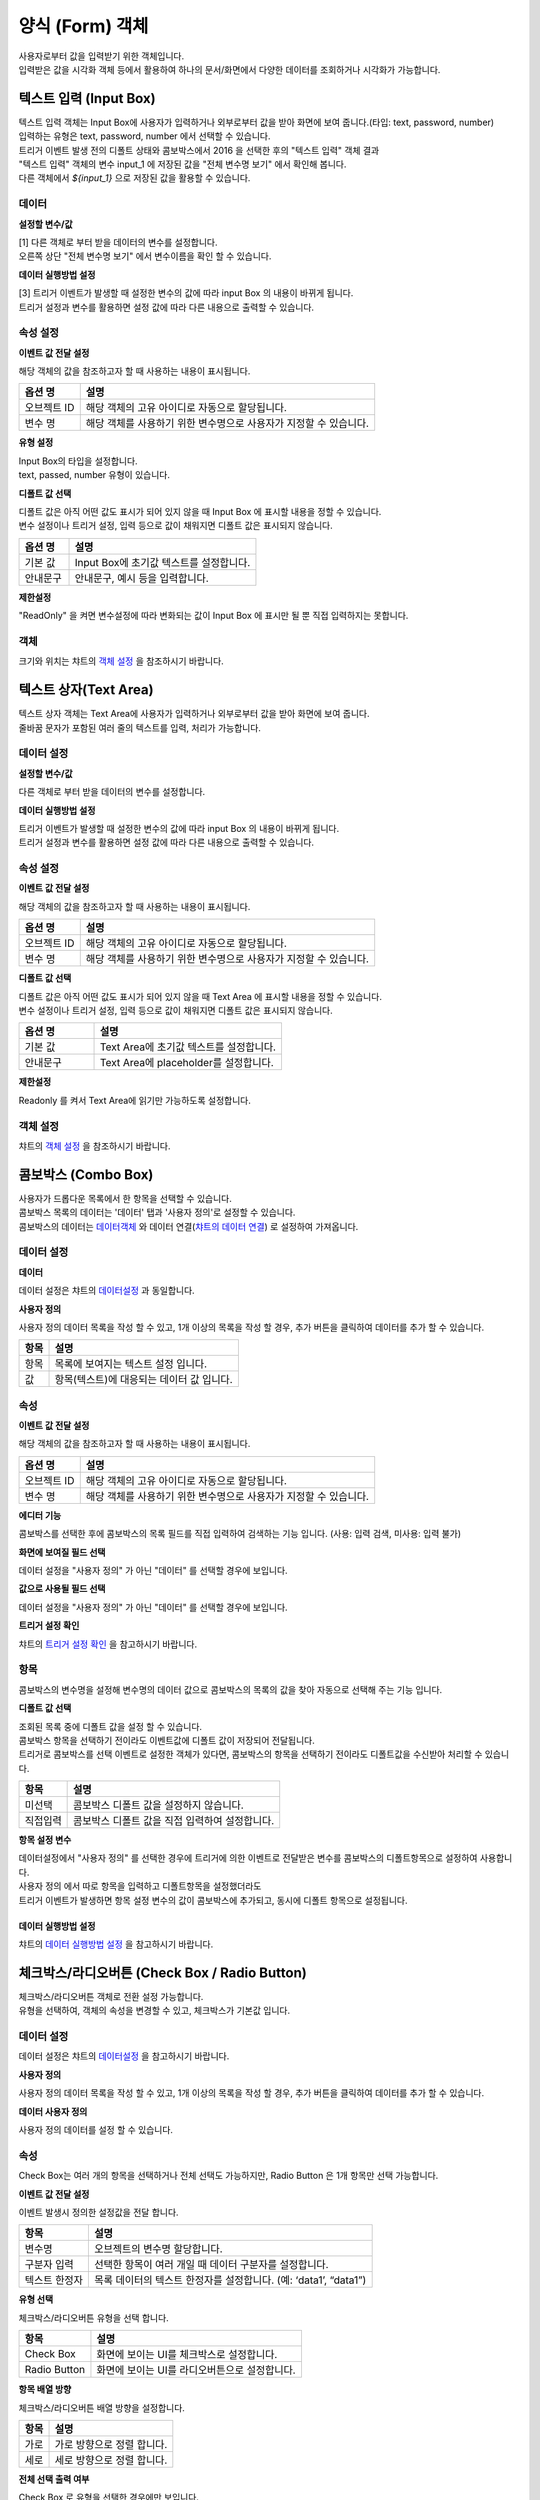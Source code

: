 ========================================
양식 (Form) 객체
========================================

| 사용자로부터 값을 입력받기 위한 객체입니다.
| 입력받은 값을 시각화 객체 등에서 활용하여 하나의 문서/화면에서 다양한 데이터를 조회하거나 시각화가 가능합니다.




----------------------------------------------------------------------------------------------------------------------------------
텍스트 입력 (Input Box)
----------------------------------------------------------------------------------------------------------------------------------


.. image:: ./studio/images/input/button-text.png


| 텍스트 입력 객체는 Input Box에 사용자가 입력하거나 외부로부터 값을 받아 화면에 보여 줍니다.(타입: text, password, number)
| 입력하는 유형은 text, password, number 에서 선택할 수 있습니다.


.. image:: ./studio/images/input/studio_input_47.png
    :scale: 60%
    :alt: 설정할 변수 47


| 트리거 이벤트 발생 전의 디폴트 상태와 콤보박스에서 2016 을 선택한 후의 "텍스트 입력" 객체 결과

.. image:: ./studio/images/input/studio_input_47_1.png
    :scale: 60%
    :alt: 설정할 변수 47_1


| "텍스트 입력" 객체의 변수 input_1 에 저장된 값을 "전체 변수명 보기" 에서 확인해 봅니다.
| 다른 객체에서 `${input_1}` 으로 저장된 값을 활용할 수 있습니다. 

.. image:: ./studio/images/input/studio_input_48.png
    :scale: 40%
    :alt: 설정할 변수 48



''''''''''''''''''''''''''''''''''''''
데이터 
''''''''''''''''''''''''''''''''''''''


**설정할 변수/값**


| [1] 다른 객체로 부터 받을 데이터의 변수를 설정합니다.
| 오른쪽 상단 "전체 변수명 보기" 에서 변수이름을 확인 할 수 있습니다.



**데이터 실행방법 설정**


| [3] 트리거 이벤트가 발생할 때 설정한 변수의 값에 따라 input Box 의 내용이 바뀌게 됩니다.
| 트리거 설정과 변수를 활용하면 설정 값에 따라 다른 내용으로 출력할 수 있습니다.


''''''''''''''''''''''''''''''''''''''''''''''''''''''''''''''''''''''''''''
속성 설정
''''''''''''''''''''''''''''''''''''''''''''''''''''''''''''''''''''''''''''


**이벤트 값 전달 설정**

| 해당 객체의 값을 참조하고자 할 때 사용하는 내용이 표시됩니다.

.. csv-table::
    :header: 옵션 명, 설명

    오브젝트 ID, 해당 객체의 고유 아이디로 자동으로 할당됩니다.
    변수 명, 해당 객체를 사용하기 위한 변수명으로 사용자가 지정할 수 있습니다.


**유형 설정**

| Input Box의 타입을 설정합니다. 
| text, passed, number 유형이 있습니다.


.. image:: ./studio/images/input/input_02.png
    :width: 300
    :alt: 유형 설정


**디폴트 값 선택**

| 디폴트 값은 아직 어떤 값도 표시가 되어 있지 않을 때 Input Box 에 표시할 내용을 정할 수 있습니다.
| 변수 설정이나 트리거 설정, 입력 등으로 값이 채워지면 디폴트 값은 표시되지 않습니다.

.. image:: ./studio/images/input/input_03.png
    :width: 300
    :alt: 디폴트 값 선택

.. csv-table::
    :header: "옵션 명", "설명"
    :widths: 40, 150

    "기본 값", "Input Box에 초기값 텍스트를 설정합니다."
    "안내문구", "안내문구, 예시 등을 입력합니다. "


**제한설정**

| "ReadOnly" 을 켜면 변수설정에 따라 변화되는 값이 Input Box 에 표시만 될 뿐 직접 입력하지는 못합니다.


''''''''''''''''
객체
''''''''''''''''

| 크기와 위치는 챠트의 `객체 설정 <http://docs.iris.tools/manual/IRIS-Manual/IRIS-Studio/data_visualize.html#id18>`__ 을 참조하시기 바랍니다.



----------------------------------------------------------------------------------------------------------------------------------
텍스트 상자(Text Area)
----------------------------------------------------------------------------------------------------------------------------------


.. image:: ./studio/images/textarea/button-textarea.png

| 텍스트 상자 객체는 Text Area에 사용자가 입력하거나 외부로부터 값을 받아 화면에 보여 줍니다.
| 줄바꿈 문자가 포함된 여러 줄의 텍스트를 입력, 처리가 가능합니다.


''''''''''''''''''''''''''''''''''''''''''''''''''''''''''''''
데이터 설정
''''''''''''''''''''''''''''''''''''''''''''''''''''''''''''''

.. image:: ./studio/images/textarea/studio_textarea_40.png
    :scale: 60%
    :alt: 데이터 설정



**설정할 변수/값**

| 다른 객체로 부터 받을 데이터의 변수를 설정합니다.



**데이터 실행방법 설정**

| 트리거 이벤트가 발생할 때 설정한 변수의 값에 따라 input Box 의 내용이 바뀌게 됩니다.
| 트리거 설정과 변수를 활용하면 설정 값에 따라 다른 내용으로 출력할 수 있습니다.



''''''''''''''''''''''''''''''''''''''''''''''''''''''''''''''''''''''''''''''''''''''''''''''''''''''''''''
속성 설정
''''''''''''''''''''''''''''''''''''''''''''''''''''''''''''''''''''''''''''''''''''''''''''''''''''''''''''


.. image:: ./studio/images/textarea/studio_textarea_40_1.png
    :scale: 60%
    :alt: 속성 설정


**이벤트 값 전달 설정**

| 해당 객체의 값을 참조하고자 할 때 사용하는 내용이 표시됩니다.

.. csv-table::
    :header: 옵션 명, 설명

    오브젝트 ID, 해당 객체의 고유 아이디로 자동으로 할당됩니다.
    변수 명, 해당 객체를 사용하기 위한 변수명으로 사용자가 지정할 수 있습니다.

.. image:: ./studio/images/common/event_01.png
    :scale: 100 %
    :alt: 이벤트값 전달 설정




**디폴트 값 선택**

| 디폴트 값은 아직 어떤 값도 표시가 되어 있지 않을 때 Text Area 에 표시할 내용을 정할 수 있습니다.
| 변수 설정이나 트리거 설정, 입력 등으로 값이 채워지면 디폴트 값은 표시되지 않습니다.

.. csv-table::
    :header: "옵션 명", "설명"
    :widths: 40, 100

    "기본 값", "Text Area에 초기값 텍스트를 설정합니다."
    "안내문구", "Text Area에 placeholder를 설정합니다."


**제한설정**

| Readonly 를 켜서 Text Area에 읽기만 가능하도록 설정합니다.




''''''''''''''''''''''''''''''''''''''''''''''''''''''''
객체 설정
''''''''''''''''''''''''''''''''''''''''''''''''''''''''

| 챠트의 `객체 설정 <http://docs.iris.tools/manual/IRIS-Manual/IRIS-Studio/data_visualize.html#id18>`__ 을 참조하시기 바랍니다.




--------------------------------------------------------------------------------------------------------------------------------------------------
콤보박스 (Combo Box)
--------------------------------------------------------------------------------------------------------------------------------------------------

.. image:: ./studio/images/combo/button-combobox.png

| 사용자가 드롭다운 목록에서 한 항목을 선택할 수 있습니다. 
| 콤보박스 목록의 데이터는 '데이터' 탭과 '사용자 정의'로 설정할 수 있습니다.
| 콤보박스의 데이터는 `데이터객체 <http://docs.iris.tools/manual/IRIS-Manual/IRIS-Studio/data.html#id1>`__ 와 데이터 연결(`챠트의 데이터 연결 <http://docs.iris.tools/manual/IRIS-Manual/IRIS-Studio/data_visualize.html#id1>`__) 로 설정하여 가져옵니다.



''''''''''''''''''''''''''''''''''''''''''''''''''''''''''''''''
데이터 설정
''''''''''''''''''''''''''''''''''''''''''''''''''''''''''''''''


.. image:: ./studio/images/combo/studio_combo_73.png
  :scale: 60%
  :alt: 콤보박스 사용자 정의


.. image:: ./studio/images/combo/studio_combo_41.png
  :scale: 40%
  :alt: 콤보박스 사용자 정의



**데이터**


| 데이터 설정은 챠트의 `데이터설정 <http://docs.iris.tools/manual/IRIS-Manual/IRIS-Studio/data_visualize.html#id1>`__ 과 동일합니다.



**사용자 정의**


| 사용자 정의 데이터 목록을 작성 할 수 있고, 1개 이상의 목록을 작성 할 경우, 추가 버튼을 클릭하여 데이터를 추가 할 수 있습니다.

.. image:: ./studio/images/combo/combo_01.png
  :width: 270
  :alt: 콤보박스 사용자 정의

.. csv-table::
    :header: "항목", "설명"

    "항목", "목록에 보여지는 텍스트 설정 입니다."
    "값", "항목(텍스트)에 대응되는 데이터 값 입니다."


''''''''''''''''''''''''''''''''''''''''''''''''''''
속성
''''''''''''''''''''''''''''''''''''''''''''''''''''


**이벤트 값 전달 설정**


| 해당 객체의 값을 참조하고자 할 때 사용하는 내용이 표시됩니다.

.. csv-table::
    :header: 옵션 명, 설명

    오브젝트 ID, 해당 객체의 고유 아이디로 자동으로 할당됩니다.
    변수 명, 해당 객체를 사용하기 위한 변수명으로 사용자가 지정할 수 있습니다.

.. image:: ./studio/images/combo/studio_combo_42_1.png
    :scale: 100 %
    :alt: 이벤트값 전달 설정



**에디터 기능**


| 콤보박스를 선택한 후에 콤보박스의 목록 필드를 직접 입력하여 검색하는 기능 입니다. (사용: 입력 검색, 미사용: 입력 불가)

.. image:: ./studio/images/combo/combo_02.png
  :width: 270
  :alt: 콤보박스 에디터 기능



**화면에 보여질 필드 선택**


.. image:: ./studio/images/combo/studio_combo_42_2.png
  :scale: 60%
  :alt: 콤보박스 데이터

| 데이터 설정을 "사용자 정의" 가 아닌 "데이터" 를 선택할 경우에 보입니다. 


**값으로 사용될 필드 선택**


| 데이터 설정을 "사용자 정의" 가 아닌 "데이터" 를 선택할 경우에 보입니다. 



**트리거 설정 확인**


| 챠트의 `트리거 설정 확인 <http://docs.iris.tools/manual/IRIS-Manual/IRIS-Studio/data_visualize.html#id16>`__ 을 참고하시기 바랍니다.


''''''''''''''''''''''''''''''''
항목
''''''''''''''''''''''''''''''''

| 콤보박스의 변수명을 설정해 변수명의 데이터 값으로 콤보박스의 목록의 값을 찾아 자동으로 선택해 주는 기능 입니다.


**디폴트 값 선택**


| 조회된 목록 중에 디폴트 값을 설정 할 수 있습니다. 
| 콤보박스 항목을 선택하기 전이라도 이벤트값에 디폴트 값이 저장되어 전달됩니다.
| 트리거로 콤보박스를 선택 이벤트로 설정한 객체가 있다면, 콤보박스의 항목을 선택하기 전이라도 디폴트값을 수신받아 처리할 수 있습니다.  


.. image:: ./studio/images/combo/combo_05.png
  :width: 270
  :alt: 디폴트 값 선택


.. csv-table::
    :header: "항목", "설명"

    "미선택", "콤보박스 디폴트 값을 설정하지 않습니다."
    "직접입력", "콤보박스 디폴트 값을 직접 입력하여 설정합니다."




**항목 설정 변수**


| 데이터설정에서 "사용자 정의" 를 선택한 경우에 트리거에 의한 이벤트로 전달받은 변수를 콤보박스의 디폴트항목으로 설정하여 사용합니다.
| 사용자 정의 에서 따로 항목을 입력하고 디폴트항목을 설정했더라도
| 트리거 이벤트가 발생하면 항목 설정 변수의 값이 콤보박스에 추가되고, 동시에 디폴트 항목으로 설정됩니다. 


.. image:: ./studio/images/combo/studio_combo_43.png
  :scale: 60%
  :alt: 항목 설정 변수


......................................................................................................................
데이터 실행방법 설정
......................................................................................................................

| 챠트의 `데이터 실행방법 설정 <http://docs.iris.tools/manual/IRIS-Manual/IRIS-Studio/data_visualize.html#id5>`__ 을 참고하시기 바랍니다.




-------------------------------------------------------------------------------------------------------------
체크박스/라디오버튼 (Check Box / Radio Button)
-------------------------------------------------------------------------------------------------------------

.. image:: ./studio/images/check_radio/button-checkbox.png

| 체크박스/라디오버튼 객체로 전환 설정 가능합니다.
| 유형을 선택하여, 객체의 속성을 변경할 수 있고, 체크박스가 기본값 입니다.



''''''''''''''''''''''''''''''''''''''''''''''''''''''''''''''''''''''''''''''''''''''''''''''''''''''''''''''''''''''''
데이터 설정
''''''''''''''''''''''''''''''''''''''''''''''''''''''''''''''''''''''''''''''''''''''''''''''''''''''''''''''''''''''''

| 데이터 설정은 챠트의 `데이터설정 <http://docs.iris.tools/manual/IRIS-Manual/IRIS-Studio/data_visualize.html#id1>`__ 을 참고하시기 바랍니다.



**사용자 정의**


| 사용자 정의 데이터 목록을 작성 할 수 있고, 1개 이상의 목록을 작성 할 경우, 추가 버튼을 클릭하여 데이터를 추가 할 수 있습니다.


**데이터 사용자 정의**


| 사용자 정의 데이터를 설정 할 수 있습니다.

.. image:: ./studio/images/check_radio/check_radio_01.png
  :width: 270
  :alt: 데이터 사용자 정의


''''''''''''''''''''''''''''
속성
''''''''''''''''''''''''''''

.. image:: ./studio/images/check_radio/studio_check_radio_44_1.png
  :scale: 60%
  :alt: 속성

| Check Box는 여러 개의 항목을 선택하거나 전체 선택도 가능하지만, Radio Button 은 1개 항목만 선택 가능합니다.  



**이벤트 값 전달 설정**


| 이벤트 발생시 정의한 설정값을 전달 합니다.

.. csv-table::
    :header: "항목", "설명"

    "변수명", "오브젝트의 변수명 할당합니다."
    "구분자 입력", "선택한 항목이 여러 개일 때 데이터 구분자를 설정합니다."
    "텍스트 한정자", "목록 데이터의 텍스트 한정자를 설정합니다. (예: ‘data1’, “data1”)"


**유형 선택**


| 체크박스/라디오버튼 유형을 선택 합니다.

.. image:: ./studio/images/check_radio/check_radio_02.png
  :width: 270
  :alt: 체크박스/라디오버튼 유형 선택

.. csv-table::
    :header: "항목", "설명"

    "Check Box", "화면에 보이는 UI를 체크박스로 설정합니다."
    "Radio Button", "화면에 보이는 UI를 라디오버튼으로 설정합니다."




**항목 배열 방향**


| 체크박스/라디오버튼 배열 방향을 설정합니다.

.. image:: ./studio/images/check_radio/check_radio_04.png
  :width: 270
  :alt: 체크박스/라디오버튼 배열 방향

.. csv-table::
    :header: "항목", "설명"

    "가로", "가로 방향으로 정렬 합니다."
    "세로", "세로 방향으로 정렬 합니다."



**전체 선택 출력 여부**


| Check Box 로 유형을 선택한 경우에만 보입니다.
| 전체 선택 출력 여부를 출력으로 선택하면 "전체 선택" 항목이 항목의 제일 앞부분에 출력됩니다.

.. image:: ./studio/images/check_radio/studio_check_radio_44_2.png
  :alt: 속성





''''''''''''''''''''''''''''''
항목
''''''''''''''''''''''''''''''


.. image:: ./studio/images/check_radio/studio_check_radio_45.png
  :scale: 60%
  :alt: 체크박스/라디오버튼 항목


**항목 분리 설정값**


| 항목설정 변수에 저장된 값이 여러 개인 경우, 구분자로 각 값을 분리합니다.
| 이 때 사용될 구분자를 입력합니다. 디폴트는 콤마(,) 입니다. 



**디폴트 값 선택**


| check Box 와 radio button 의 항목들 중에서 디폴트로 선택 항목을 설정 할 수 있습니다.

.. image:: ./studio/images/check_radio/check_radio_03.png
  :width: 270
  :alt: 체크박스/라디오버튼 디폴트 값 선택

.. csv-table::
    :header: "항목", "설명"

    "미선택", "디폴트 값을 설정하지 않습니다."
    "직접선택", "디폴트 값을 직접 입력하여 설정합니다."




**항목 설정 변수**



| 트리거에 의한 이벤트로 전달받은 변수를  check Box 와 radio button 의 디폴트항목으로 설정하여 사용합니다.
| 사용자 정의 에서 따로 항목을 입력하고 디폴트항목을 설정했더라도
| 트리거 이벤트가 발생하면 항목 설정 변수의 값이 선택됩니다. 




**데이터 실행방법 설정**


| 챠트의 `데이터 실행방법 설정 <http://docs.iris.tools/manual/IRIS-Manual/IRIS-Studio/data_visualize.html#id5>`__ 을 참고하시기 바랍니다.




'''''''''''''''''''''''''
객체
'''''''''''''''''''''''''

| 크기와 위치는 챠트의 `객체 설정 <http://docs.iris.tools/manual/IRIS-Manual/IRIS-Studio/data_visualize.html#id18>`__ 과 동일합니다.




------------------------------------------------------------------------------------------------------------------------------------------------------------------------------
날짜/시간 선택(Date / Time Picker)
------------------------------------------------------------------------------------------------------------------------------------------------------------------------------


.. image:: ./studio/images/date_picker/button-date.png

| 날짜 선택 시 달력으로 시작/종료/현재 날짜를 설정할 수 있고, 시각화 옵션에서 달력의 범위 제한 및 초기 날짜를 지정할 수 있습니다.



'''''''''''''''''''
속성
'''''''''''''''''''


.. image:: ./studio/images/date_picker/studio_date_picker_07.png
  :scale: 60%
  :alt: studio_date_picker_07.png




**데이터 유형 설정**


| 입력받는 날짜 및 시간의 변수명과 변수 값의 날짜,시간 포맷을 설정합나다.



**날짜/시간 유형 선택**


| "날짜", "시간", "날짜 + 시간" 에서 유형을 선택합니다.




**달력 범위 제한 / 시간 선택 간격**


| 날짜/시간 유형 선택에서 `날짜` 를 선택하면 "달력 범위 제한", `시간` 을 선택하면 "시간 선택 간격" 이 활성화 됩니다.
| 시각화옵션을 통해 설정값을 지정합니다.
|
| 달력 범위 제한은 시작 날짜 ~ 종료 날짜처럼 범위를 정할 때 "사용" 으로 설정합니다.
| 초기 날짜(디폴트 값)는 달력이 보일 때 기준 날짜로 달력이 표시되도록 지정하는 것입니다.
| 현재 - 현재 날짜를 초기값으로 설정합니다.
| 기준 설정 - 현재 기준으로 최근 1일, 최근 7일,,, 최근 3년 까지 지정한 기준에 따라 그 사이의 날짜 중에서 초기값을 지정합니다.
| 날짜 지정 - 지정한 날짜를 초기값으로 지정합니다.
| 
| 시간 선택 간격 예시

.. image:: ./studio/images/date_picker/studio_date_picker_51.png
  :scale: 60%
  :alt: 시각화옵션 시간 간격 설정




**초기 날짜/시간(디폴트값) 설정**


| 날짜 및 시간을 지정하기 전에 객체에 보여지는 초기값을 설정합니다.

.. image:: ./studio/images/date_picker/studio_date_picker_52.png
  :scale: 60%
  :alt: 시각화옵션 초기 날짜 설정

.. csv-table::
    :header: "항목", "설명"

    "현재 날짜 선택", "기본값은 선택이며, 현재 날짜로 초기 날짜를 설정합니다. 미선택 시 초기날짜를 설정 할 수 있습니다."
    "날짜", "현재 날짜 선택이 미선택 시 설정 가능하며, 선택 시에는 날짜가 비 활성화 됩니다."



**트리거 설정 확인**


| 챠트의 `트리거 설정 확인 <http://docs.iris.tools/manual/IRIS-Manual/IRIS-Studio/data_visualize.html#id16>`__ 을 참고하시기 바랍니다.



'''''''''''''''''''''''''''''''
객체
'''''''''''''''''''''''''''''''

| 크기와 위치는 챠트의 `객체 설정 <http://docs.iris.tools/manual/IRIS-Manual/IRIS-Studio/data_visualize.html#id18>`__ 을 참조하시기 바랍니다.



--------------------------------------------------------------------------------------------------------------
기간 설정
--------------------------------------------------------------------------------------------------------------

.. image:: ./studio/images/period/period_setting_01.png
  :alt: 기간 설정 01

| 조회할 기간을 선택할 수 있는 박스를 만드는 메뉴입니다.
| 출력하는 데이터의 조회 시작 시간과 끝 시간을 설정할 수 있습니다. 
| 또는 조회할 기간의 목록을 미리 만들어서 콤보박스 형태에서 선택할 수 있습니다.


'''''''''''''''''''
속성
'''''''''''''''''''

.. image:: ./studio/images/period/period_setting_53.png
    :scale: 60%
    :alt: 기간 설정 03



.....................................................................................................................
이벤트 값 전달 설정
.....................................................................................................................

| 데이터 조회 시작 시간과 끝 시간의 시간 포맷을 설정합니다. 이 값은 설정된 변수에 startDate, endDate 라는 attribute key 로 저장됩니다.
| 변수 값의 포맷을 변경할 수 있습니다.
| 변수 사용 예) ${period_time_range_picker_1.startDate}  ${period_time_range_picker_1.endDate}


...............................................................................
시각화 옵션
...............................................................................


**달력 범위 제한**

| 기간 설정 시 범위를 제한하여 설정한 기간 내에서만 시작과 끝 시간을 정하고자 할 때는 `사용` 을 체크합니다.
| 날짜 설정은 현재 시간 기준으로 시간을 설정하거나 사용자가 특정일을 지정할 수 있습니다.


.. image:: ./studio/images/period/period_setting_54_1.png
    :scale: 40%
    :alt: 기간 설정 54_1


**시간 간격**

| 예시 


.. image:: ./studio/images/period/period_setting_54_2.png
    :scale: 40%
    :alt: 기간 설정 54_1

| 시간을 정할 때 시간,분,초 별로 설정한 간격에 따라 선택 창이 생성됩니다.


**시간 목록(프리셋)**

| 시간 목록을 미리 지정한 값에서 선택할 수 있습니다.


.. image:: ./studio/images/period/period_setting_55_1.png
    :scale: 40%
    :alt: 기간 설정 55_1


**초기날짜(디폴트값)**

| 기간을 정하기 전에 디폴트로 표시하는 초기값
| 초기값을 설정하면 입력 전이라도 변수에 빈 값 대신 초기 기간 값으로 저장이 되어 있습니다.
   
.. image:: ./studio/images/period/period_setting_55_2.png
    :scale: 40%
    :alt: 기간 설정 55_2


**선택 범위 제한**

| 데이터 양이 많은 경우에 사용할 수 있으며, 최대로 설정할 수 있는 기간의 범위에 제한을 줄 수 있습니다.


.. image:: ./studio/images/period/period_setting_55_3.png
    :scale: 40%
    :alt: 기간 설정 55_3



**시간 이동**

| 시간 이동을 사용하면, 객체에 생긴 화살표( <   > )를 사용하여 동일한 시간 간격으로 shift 하여 기간을 설정할 수 있습니다.



-------------------------------------------------------------------
에디터 (editor)
-------------------------------------------------------------------

.. image:: ./studio/images/editor/studio_editor_03.png
  :scale: 60%
  :alt: 에디터 03

| 게시판같은 화면을 만들 때 사용할 수 있는 텍스트 에디터입니다.
|
| 화면 결과

.. image:: ./studio/images/editor/studio_editor_01.png
  :scale: 60%
  :alt: 에디터 화면 결과



'''''''''''''''''''''''''''''''''''''''''''''''''''''''''''''''''''''
데이터
'''''''''''''''''''''''''''''''''''''''''''''''''''''''''''''''''''''

| 에디터 객체에서 디폴트 또는 기본값으로 미리 출력되는 값을 설정합니다. 

.. image:: ./studio/images/editor/studio_editor_02.png
    :scale: 60%
    :alt: 설정할 변수/값


**설정할 변수/값**


| 다른 객체로 부터 받을 데이터의 변수를 설정합니다.


**데이터 실행방법 설정**


| 트리거 이벤트가 발생할 때 설정한 변수의 값에 따라 에디터의 디폴트값/기본 값의 내용이 바뀌게 됩니다.
| 트리거 설정과 변수를 활용하면 설정 값에 따라 다른 내용으로 출력할 수 있습니다.



''''''''''''''''''''''''''''''''''''''''''''''''''''
속성
''''''''''''''''''''''''''''''''''''''''''''''''''''

.. image:: ./studio/images/editor/studio_editor_04.png
    :scale: 60%
    :alt: 속성


....................................................................................................................
이벤트 값 전달 설정
....................................................................................................................

| 해당 객체의 값을 참조하고자 할 때 사용하는 내용이 표시됩니다.

.. csv-table::
    :header: 옵션 명, 설명

    오브젝트 ID, 해당 객체의 고유 아이디로 자동으로 할당됩니다.
    변수 명, 해당 객체를 사용하기 위한 변수명으로 사용자가 지정할 수 있습니다.


....................................................................................................................
디폴트 값 선택
....................................................................................................................

| 디폴트 값은 텍스트 에디터에 입력하기 전에 에디터 box 에 표시할 내용을 정할 수 있습니다.
| 변수 설정이나 트리거 설정, 입력 등으로 값이 채워지면 디폴트 값은 표시되지 않습니다.

.. csv-table::
    :header: "옵션 명", "설명"
    :widths: 40, 150

    "기본 값", "에디터 Box에 초기값 텍스트를 설정합니다."
    "안내문구", "안내문구, 예시 등을 입력합니다. "



'''''''''''''''''''''''''''''''
객체
'''''''''''''''''''''''''''''''

| 챠트의 `객체 설정 <http://docs.iris.tools/manual/IRIS-Manual/IRIS-Studio/data_visualize.html#id18>`__ 을 참조하시기 바랍니다.
